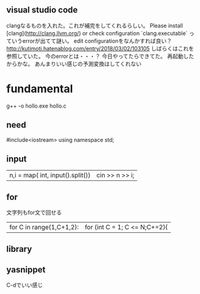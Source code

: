 ** visual studio code
clangなるものを入れた。これが補完をしてくれるらしい。
Please install [clang](http://clang.llvm.org/) or check configuration `clang.executable`
っていうerrorが出てて謎い。
edit configurationをなんかすれば良い？
http://kutimoti.hatenablog.com/entry/2018/03/02/103105
しばらくはこれを参照していた。
今のerrorとは・・・？
今日やってたらできてた。
再起動したからかな。
あんまりいい感じの予測変換はしてくれない
* fundamental
g++ -o hollo.exe hollo.c
** need
#include<iostream>
using namespace std;
** input
| n,i = map( int, input().split()) | cin >> n >> i; |
** for
文字列もfor文で回せる
|for C in range(1,C+1,2):|  for (int C = 1; C <= N;C+=2){|

** library
** yasnippet
C-dでいい感じ
